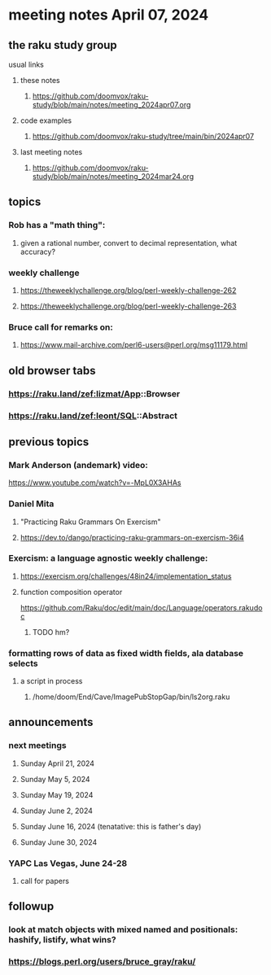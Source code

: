 * meeting notes April 07, 2024
** the raku study group
**** usual links
***** these notes
****** https://github.com/doomvox/raku-study/blob/main/notes/meeting_2024apr07.org

***** code examples
****** https://github.com/doomvox/raku-study/tree/main/bin/2024apr07

***** last meeting notes
****** https://github.com/doomvox/raku-study/blob/main/notes/meeting_2024mar24.org

** topics

*** Rob has a "math thing": 
**** given a rational number, convert to decimal representation, what accuracy?

*** weekly challenge
**** https://theweeklychallenge.org/blog/perl-weekly-challenge-262
**** https://theweeklychallenge.org/blog/perl-weekly-challenge-263

*** Bruce call for remarks on:
**** https://www.mail-archive.com/perl6-users@perl.org/msg11179.html


** old browser tabs
*** https://raku.land/zef:lizmat/App::Browser
*** https://raku.land/zef:leont/SQL::Abstract

** previous topics

*** Mark Anderson (andemark) video:
https://www.youtube.com/watch?v=-MpL0X3AHAs


***  Daniel Mita
**** "Practicing Raku Grammars On Exercism"
**** https://dev.to/dango/practicing-raku-grammars-on-exercism-36i4

*** Exercism: a language agnostic weekly challenge:
**** https://exercism.org/challenges/48in24/implementation_status

**** function composition operator
https://github.com/Raku/doc/edit/main/doc/Language/operators.rakudoc
***** TODO hm?

*** formatting rows of data as fixed width fields, ala database selects
**** a script in process
***** /home/doom/End/Cave/ImagePubStopGap/bin/ls2org.raku




** announcements 
*** next meetings

**** Sunday April 21, 2024
**** Sunday May 5, 2024
**** Sunday May 19, 2024
**** Sunday June 2, 2024
**** Sunday June 16, 2024 (tenatative: this is father's day)
**** Sunday June 30, 2024

*** YAPC Las Vegas, June 24-28
**** call for papers 

** followup
*** look at match objects with mixed named and positionals: hashify, listify, what wins?

*** https://blogs.perl.org/users/bruce_gray/raku/

